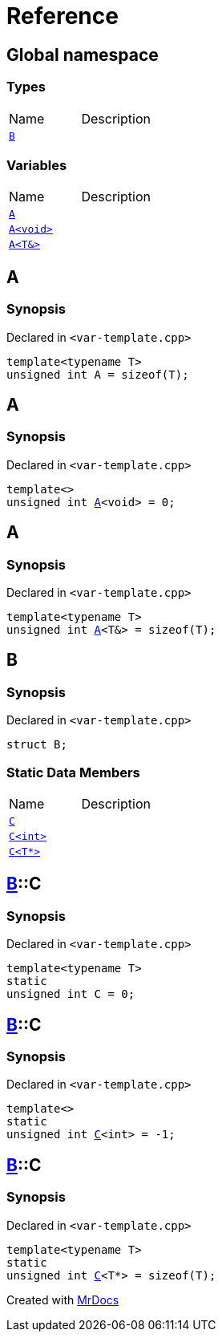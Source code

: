 = Reference
:mrdocs:


[#index]
== Global namespace

===  Types
[cols=2,separator=¦]
|===
¦Name ¦Description
¦xref:#B[`B`]  ¦

|===
=== Variables
[cols=2,separator=¦]
|===
¦Name ¦Description
¦xref:#A-084[`A`]  ¦

¦xref:#A-08e[`A<void>`]  ¦

¦xref:#A-01[`A<T&>`]  ¦

|===



[#A-084]
== A



=== Synopsis

Declared in `<var-template.cpp>`

[source,cpp,subs="verbatim,macros,-callouts"]
----
template<typename T>
unsigned int A = sizeof(T);
----




[#A-08e]
== A



=== Synopsis

Declared in `<var-template.cpp>`

[source,cpp,subs="verbatim,macros,-callouts"]
----
template<>
unsigned int xref:#A-084[pass:[A]]<void> = 0;
----




[#A-01]
== A



=== Synopsis

Declared in `<var-template.cpp>`

[source,cpp,subs="verbatim,macros,-callouts"]
----
template<typename T>
unsigned int xref:#A-084[pass:[A]]<T&> = sizeof(T);
----




[#B]
== B



=== Synopsis

Declared in `<var-template.cpp>`

[source,cpp,subs="verbatim,macros,-callouts"]
----
struct B;
----

===  Static Data Members
[cols=2,separator=¦]
|===
¦Name ¦Description
¦xref:#B-C-0e[`C`]  ¦

¦xref:#B-C-05[`C<int>`]  ¦

¦xref:#B-C-0c[`C<T*>`]  ¦

|===





[#B-C-0e]
== xref:#B[pass:[B]]::C



=== Synopsis

Declared in `<var-template.cpp>`

[source,cpp,subs="verbatim,macros,-callouts"]
----
template<typename T>
static
unsigned int C = 0;
----




[#B-C-05]
== xref:#B[pass:[B]]::C



=== Synopsis

Declared in `<var-template.cpp>`

[source,cpp,subs="verbatim,macros,-callouts"]
----
template<>
static
unsigned int xref:#B-C-0e[pass:[C]]<int> = -1;
----




[#B-C-0c]
== xref:#B[pass:[B]]::C



=== Synopsis

Declared in `<var-template.cpp>`

[source,cpp,subs="verbatim,macros,-callouts"]
----
template<typename T>
static
unsigned int xref:#B-C-0e[pass:[C]]<T*> = sizeof(T);
----




[.small]#Created with https://www.mrdocs.com[MrDocs]#

